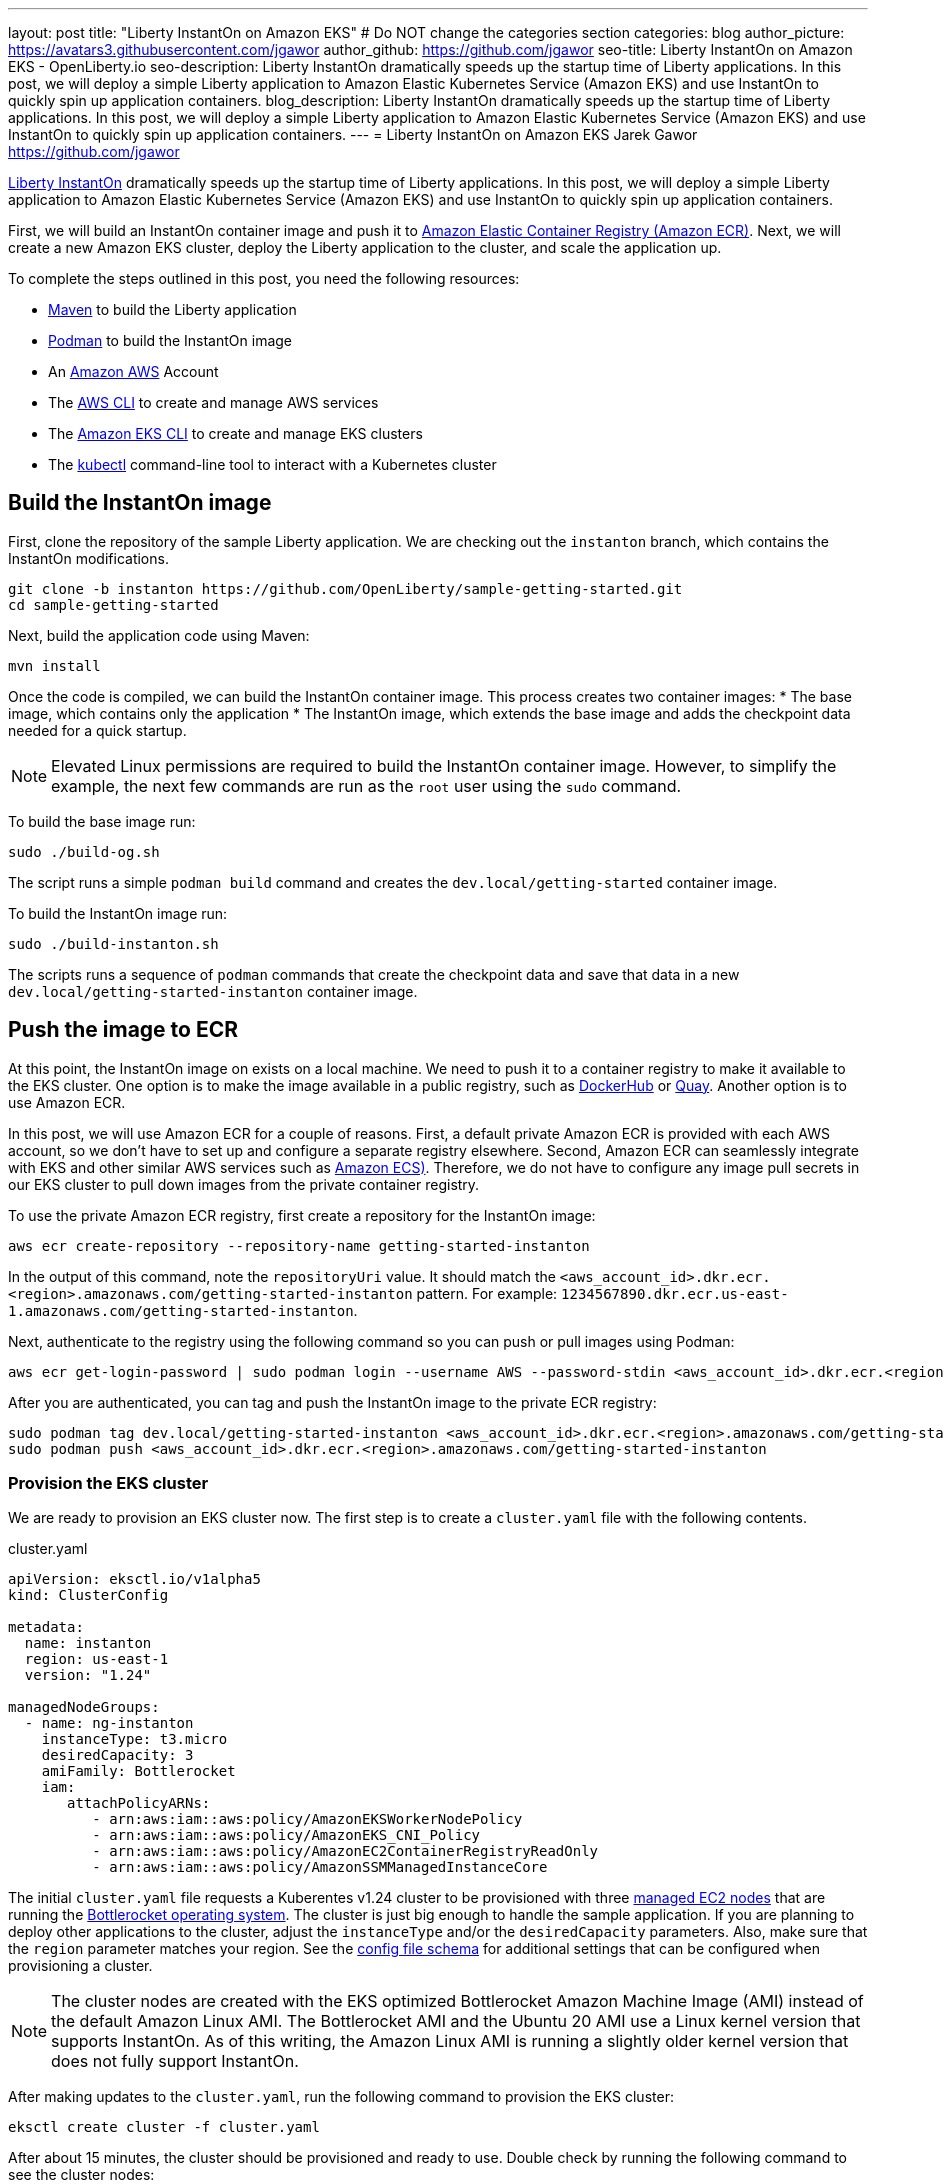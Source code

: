 ---
layout: post
title: "Liberty InstantOn on Amazon EKS"
# Do NOT change the categories section
categories: blog
author_picture: https://avatars3.githubusercontent.com/jgawor
author_github: https://github.com/jgawor
seo-title: Liberty InstantOn on Amazon EKS - OpenLiberty.io
seo-description: Liberty InstantOn dramatically speeds up the startup time of Liberty applications. In this post, we will deploy a simple Liberty application to Amazon Elastic Kubernetes Service (Amazon EKS) and use InstantOn to quickly spin up application containers.
blog_description: Liberty InstantOn dramatically speeds up the startup time of Liberty applications. In this post, we will deploy a simple Liberty application to Amazon Elastic Kubernetes Service (Amazon EKS) and use InstantOn to quickly spin up application containers.
---
= Liberty InstantOn on Amazon EKS
Jarek Gawor <https://github.com/jgawor>

//Blank line here is necessary before starting the body of the post.

link:https://openliberty.io/blog/2023/02/10/instant-on-beta-update.html[Liberty InstantOn] dramatically speeds up the startup time of Liberty applications. In this post, we will deploy a simple Liberty application to Amazon Elastic Kubernetes Service (Amazon EKS) and use InstantOn to quickly spin up application containers. 

First, we will build an InstantOn container image and push it to link:https://aws.amazon.com/ecr/[Amazon Elastic Container Registry (Amazon ECR)]. Next, we will create a new Amazon EKS cluster, deploy the Liberty application to the cluster, and scale the application up.

To complete the steps outlined in this post, you need the following resources:

* link:https://maven.apache.org/[Maven] to build the Liberty application
* link:https://podman.io/[Podman] to build the InstantOn image
* An link:https://aws.amazon.com/[Amazon AWS] Account
* The link:https://aws.amazon.com/cli/[AWS CLI] to create and manage AWS services
* The link:https://eksctl.io/[Amazon EKS CLI] to create and manage EKS clusters
* The link:https://kubernetes.io/docs/tasks/tools/#kubectl[kubectl] command-line tool to interact with a Kubernetes cluster


== Build the InstantOn image

First, clone the repository of the sample Liberty application. We are checking out the `instanton` branch, which contains the InstantOn modifications. 
```
git clone -b instanton https://github.com/OpenLiberty/sample-getting-started.git
cd sample-getting-started
```

Next, build the application code using Maven:
```
mvn install
```

Once the code is compiled, we can build the InstantOn container image. This process creates two container images: 
* The base image, which contains only the application
* The InstantOn image, which extends the base image and adds the checkpoint data needed for a quick startup.  

NOTE: Elevated Linux permissions are required to build the InstantOn container image. However, to simplify the example, the next few commands are run as the `root` user using the `sudo` command.

To build the base image run:
```
sudo ./build-og.sh
```
The script runs a simple `podman build` command and creates the `dev.local/getting-started` container image.

To build the InstantOn image run:
```
sudo ./build-instanton.sh
```
The scripts runs a sequence of `podman` commands that create the checkpoint data and save that data in a new `dev.local/getting-started-instanton` container image.

== Push the image to ECR

At this point, the InstantOn image on exists on a local machine. We need to push it to a container registry to make it available to the EKS cluster. One option is to make the image available in a public registry, such as link:https://hub.docker.com/[DockerHub] or link:https://quay.io[Quay]. Another option is to use Amazon ECR. 

In this post, we will use Amazon ECR for a couple of reasons. First, a default private Amazon ECR is provided with each AWS account, so we don't have to set up and configure a separate registry elsewhere. Second, Amazon ECR can seamlessly integrate with EKS and other similar AWS services such as link:https://aws.amazon.com/ecs/[Amazon ECS)]. Therefore, we do not have to configure any image pull secrets in our EKS cluster to pull down images from the private container registry.

To use the private Amazon ECR registry, first create a repository for the InstantOn image:
```
aws ecr create-repository --repository-name getting-started-instanton
```

In the output of this command, note the `repositoryUri` value. It should match the `<aws_account_id>.dkr.ecr.<region>.amazonaws.com/getting-started-instanton` pattern. For example: `1234567890.dkr.ecr.us-east-1.amazonaws.com/getting-started-instanton`. 

Next, authenticate to the registry using the following command so you can push or pull images using Podman:
```
aws ecr get-login-password | sudo podman login --username AWS --password-stdin <aws_account_id>.dkr.ecr.<region>.amazonaws.com
```

After you are authenticated, you can tag and push the InstantOn image to the private ECR registry:
```
sudo podman tag dev.local/getting-started-instanton <aws_account_id>.dkr.ecr.<region>.amazonaws.com/getting-started-instanton
sudo podman push <aws_account_id>.dkr.ecr.<region>.amazonaws.com/getting-started-instanton
```

=== Provision the EKS cluster

We are ready to provision an EKS cluster now. The first step is to create a `cluster.yaml` file with the following contents. 

.cluster.yaml
[source,yaml]
----
apiVersion: eksctl.io/v1alpha5
kind: ClusterConfig

metadata:
  name: instanton
  region: us-east-1
  version: "1.24"

managedNodeGroups:
  - name: ng-instanton
    instanceType: t3.micro
    desiredCapacity: 3
    amiFamily: Bottlerocket
    iam:
       attachPolicyARNs:
          - arn:aws:iam::aws:policy/AmazonEKSWorkerNodePolicy
          - arn:aws:iam::aws:policy/AmazonEKS_CNI_Policy
          - arn:aws:iam::aws:policy/AmazonEC2ContainerRegistryReadOnly
          - arn:aws:iam::aws:policy/AmazonSSMManagedInstanceCore
----

The initial `cluster.yaml` file requests a Kuberentes v1.24 cluster to be provisioned with three link:https://docs.aws.amazon.com/eks/latest/userguide/managed-node-groups.html[managed EC2 nodes] that are running the link:https://docs.aws.amazon.com/eks/latest/userguide/eks-optimized-ami-bottlerocket.html[Bottlerocket operating system]. The cluster is just big enough to handle the sample application. If you are planning to deploy other applications to the cluster, adjust the `instanceType` and/or the `desiredCapacity` parameters. Also, make sure that the `region` parameter matches your region. See the link:https://eksctl.io/usage/schema/[config file schema] for additional settings that can be configured when provisioning a cluster.

NOTE: The cluster nodes are created with the EKS optimized Bottlerocket Amazon Machine Image (AMI) instead of the default Amazon Linux AMI. The Bottlerocket AMI and the Ubuntu 20 AMI use a Linux kernel version that supports InstantOn. As of this writing, the Amazon Linux AMI is running a slightly older kernel version that does not fully support InstantOn.

After making updates to the `cluster.yaml`, run the following command to provision the EKS cluster:
```
eksctl create cluster -f cluster.yaml
```

After about 15 minutes, the cluster should be provisioned and ready to use. Double check by running the following command to see the cluster nodes:
```
kubectl get node -o wide
```

Look for output similar to the following example:
```
NAME                             STATUS   ROLES    AGE     VERSION               INTERNAL-IP      EXTERNAL-IP      OS-IMAGE                                KERNEL-VERSION   CONTAINER-RUNTIME
ip-xxx-xxx-xx-xxx.ec2.internal   Ready    <none>   2m44s   v1.24.6-eks-4360b32   xxx.xxx.xx.xxx   xx.xxx.xxx.xxx   Bottlerocket OS 1.11.1 (aws-k8s-1.24)   5.15.59          containerd://1.6.8+bottlerocket
ip-xxx-xxx-xx-xxx.ec2.internal   Ready    <none>   2m42s   v1.24.6-eks-4360b32   xxx.xxx.xx.xxx   xx.xx.xx.xx      Bottlerocket OS 1.11.1 (aws-k8s-1.24)   5.15.59          containerd://1.6.8+bottlerocket
```

=== Deploy the InstantOn application

After the cluster is up and running, we can deploy the Liberty InstantOn application. 

First, create a `deployment.yaml` file with the following contents. Update the `image` value to match the `repositoryUri` from the `create-repository` command output.

.deployment.yaml
[source,yaml]
----
apiVersion: apps/v1
kind: Deployment
metadata:
  name: open-liberty-instanton
spec:
  replicas: 1
  selector:
    matchLabels:
      app.kubernetes.io/name: open-liberty-instanton
  template:
    metadata:
      labels:
        app.kubernetes.io/name: open-liberty-instanton
    spec:
      containers:
      - image: <aws_account_id>.dkr.ecr.<region>.amazonaws.com/getting-started-instanton
        imagePullPolicy: IfNotPresent
        name: app
        ports:
        - containerPort: 9080
          name: 9080-tcp
          protocol: TCP
        resources:
          limits:
            cpu: 1
            memory: 512Mi
          requests:
            cpu: 500m
            memory: 256Mi
        securityContext:
          runAsNonRoot: true
          privileged: false
          capabilities:
            add:
            - CHECKPOINT_RESTORE
            - SETPCAP
            drop:
            - ALL
----


Next, deploy the application by running the following command:
```
kubectl apply -f deployment.yaml
```

Check the logs to see if the application started up successfully. Keep in mind that it might take a few extra seconds for the pod to start for very first time as the cluster nodes must pull down the container image from ECR:
```
kubectl logs -l app.kubernetes.io/name=open-liberty-instanton --tail=-1
```

Look for the following output to confirm that the application started successfully with InstantOn:
```
[AUDIT   ] CWWKZ0001I: Application io.openliberty.sample.getting.started started in 0.331 seconds.
[AUDIT   ] CWWKC0452I: The Liberty server process resumed operation from a checkpoint in 0.464 seconds.
[AUDIT   ] CWWKF0012I: The server installed the following features: [cdi-2.0, checkpoint-1.0, distributedMap-1.0, jaxrs-2.1, jaxrsClient-2.1, jndi-1.0, json-1.0, jsonp-1.1, monitor-1.0, mpConfig-2.0, mpHealth-3.1, mpMetrics-3.0, servlet-4.0, ssl-1.0].
[AUDIT   ] CWWKF0011I: The defaultServer server is ready to run a smarter planet. The defaultServer server started in 0.510 seconds.
[AUDIT   ] CWWKS4104A: LTPA keys created in 0.919 seconds. LTPA key file: /opt/ol/wlp/output/defaultServer/resources/security/ltpa.keys
[AUDIT   ] CWPKI0803A: SSL certificate created in 3.290 seconds. SSL key file: /opt/ol/wlp/output/defaultServer/resources/security/key.p12
```

Now, you can scale the application up to see how quickly the new pod instances are coming up!
```
kubectl scale deployment/open-liberty-instanton --replicas=3
```

In a follow on blog post, we will combine InstantOn with link:https://knative.dev/docs/serving/[Knative] and explore the scale-to-zero scenario.

=== Clean up

If you no longer need the EKS cluster, make sure to delete it by running the following command:

```
eksctl delete cluster -f cluster.yaml
```

Similarly, if you no longer need the ECR repository, delete it using the following command:
```
aws ecr delete-repository --repository-name getting-started-instanton --force
```
